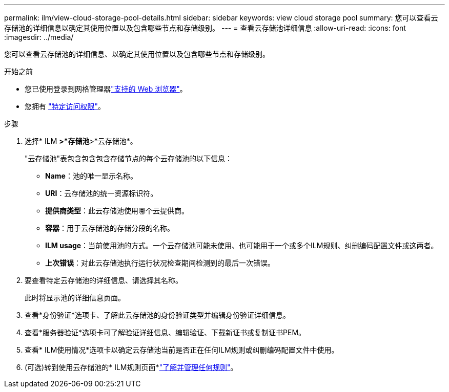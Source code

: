 ---
permalink: ilm/view-cloud-storage-pool-details.html 
sidebar: sidebar 
keywords: view cloud storage pool 
summary: 您可以查看云存储池的详细信息以确定其使用位置以及包含哪些节点和存储级别。 
---
= 查看云存储池详细信息
:allow-uri-read: 
:icons: font
:imagesdir: ../media/


[role="lead"]
您可以查看云存储池的详细信息、以确定其使用位置以及包含哪些节点和存储级别。

.开始之前
* 您已使用登录到网格管理器link:../admin/web-browser-requirements.html["支持的 Web 浏览器"]。
* 您拥有 link:../admin/admin-group-permissions.html["特定访问权限"]。


.步骤
. 选择* ILM *>*存储池*>*云存储池*。
+
"云存储池"表包含包含包含存储节点的每个云存储池的以下信息：

+
** *Name*：池的唯一显示名称。
** *URI*：云存储池的统一资源标识符。
** *提供商类型*：此云存储池使用哪个云提供商。
** *容器*：用于云存储池的存储分段的名称。
** *ILM usage*：当前使用池的方式。一个云存储池可能未使用、也可能用于一个或多个ILM规则、纠删编码配置文件或这两者。
** *上次错误*：对此云存储池执行运行状况检查期间检测到的最后一次错误。


. 要查看特定云存储池的详细信息、请选择其名称。
+
此时将显示池的详细信息页面。

. 查看*身份验证*选项卡、了解此云存储池的身份验证类型并编辑身份验证详细信息。
. 查看*服务器验证*选项卡可了解验证详细信息、编辑验证、下载新证书或复制证书PEM。
. 查看* ILM使用情况*选项卡以确定云存储池当前是否正在任何ILM规则或纠删编码配置文件中使用。
. (可选)转到使用云存储池的* ILM规则页面*link:working-with-ilm-rules-and-ilm-policies.html["了解并管理任何规则"]。

